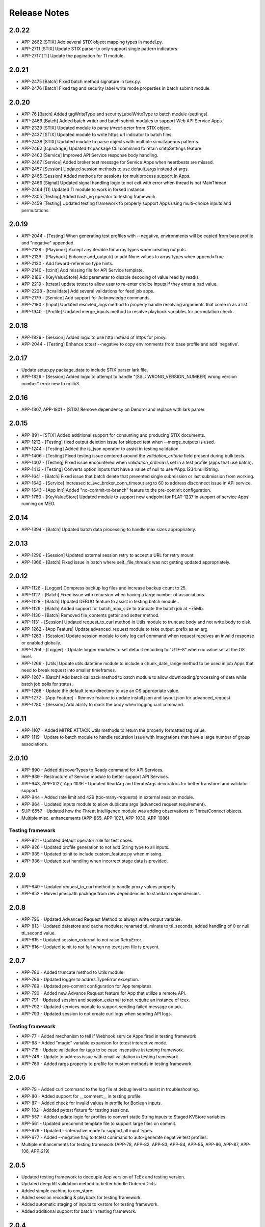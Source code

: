 .. _release_notes:

Release Notes
#############

2.0.22
======
+ APP-2662 [STIX] Add several STIX object mapping types in model.py.
+ APP-2711 [STIX] Update STIX parser to only support single pattern indicators.
+ APP-2717 [TI] Update the pagination for TI module.

2.0.21
======
+ APP-2475 [Batch] Fixed batch method signature in tcex.py.
+ APP-2476 [Batch] Fixed tag and security label write mode properties in batch submit module.

2.0.20
======
+ APP-76 [Batch] Added tagWriteType and securityLabelWriteType to batch module (settings).
+ APP-2469 [Batch] Added batch writer and batch submit modules to support Web API Service Apps.
+ APP-2329 [STIX] Updated module to parse `threat-actor` from STIX object.
+ APP-2437 [STIX] Updated module to write https url indicator to batch files.
+ APP-2438 [STIX] Updated module to parse objects with multiple simultaneous patterns.
+ APP-2462 [tcpackage] Updated ``tcpackage`` CLI command to retain smtpSettings feature.
+ APP-2463 [Service] Improved API Service response body handling.
+ APP-2467 [Service] Added broker test message for Service Apps when heartbeats are missed.
+ APP-2457 [Session] Updated session methods to use default_args instead of args.
+ APP-2465 [Session] Added methods for sessions for multiprocess support in Apps.
+ APP-2466 [Signal] Updated signal handling logic to not exit with error when thread is not MainThread.
+ APP-2464 [TI] Updated TI module to work in forked instance.
+ APP-2305 [Testing] Added hash_eq operator to testing framework.
+ APP-2459 [Testing] Updated testing framework to properly support Apps using multi-choice inputs and permutations.

2.0.19
======
+ APP-2044 - [Testing] When generating test profiles with --negative, environments will be copied from base profile and "negative" appended.
+ APP-2128 - [Playbook] Accept any iterable for array types when creating outputs.
+ APP-2129 - [Playbook] Enhance add_output() to add None values to array types when append=True.
+ APP-2130 - Add foward-reference type hints.
+ APP-2140 - [tcinit] Add missing file for API Service template.
+ APP-2186 - [KeyValueStore] Add parameter to disable decoding of value read by read().
+ APP-2219 - [tctest] update tctest to allow user to re-enter choice inputs if they enter a bad value.
+ APP-2228 - [tcvalidate] Add several validations for feed job apps.
+ APP-2179 - [Service] Add support for Acknowledge commands.
+ APP-2180 - [Input] Updated resovled_args method to properly handle resolving arguments that come in as a list.
+ APP-1940 - [Profile] Updated merge_inputs method to resolve playbook variables for permutation check.

2.0.18
======
+ APP-1829 - [Session] Added logic to use http instead of https for proxy.
+ APP-2044 - [Testing] Enhance tctest --negative to copy environments from base profile and add 'negative'.

2.0.17
======
+ Update setup.py package_data to include STIX parser lark file.
+ APP-1829 - [Session] Added logic to attempt to handle "[SSL: WRONG_VERSION_NUMBER] wrong version number" error new to urllib3.

2.0.16
======
+ APP-1807, APP-1801  - [STIX] Remove dependency on Dendrol and replace with lark parser.

2.0.15
======
+ APP-891  - [STIX] Added additional support for consuming and producing STIX documents.
+ APP-1212 - [Testing] fixed output deletion issue for skipped test when --merge_outputs is used.
+ APP-1244 - [Testing] Added the is_json operator to assist in testing validation.
+ APP-1406 - [Testing] Fixed testing issue centered around the `validation_criteria` field present during bulk tests.
+ APP-1407 - [Testing] Fixed issue encountered when `validation_criteria` is set in a test profile (apps that use batch).
+ APP-1413 - [Testing] Converts option inputs that have a value of null to use #App:1234:null!String.
+ APP-1641 - [Batch] Fixed issue that batch delete that prevented single submission or last submission from working.
+ APP-1642 - [Service] Increased tc_svc_broker_conn_timeout arg to 60 to address disconnect issue in API service.
+ APP-1643 - [App Init] Added "no-commit-to-branch" feature to the pre-commit configuration.
+ APP-1760 - [KeyValueStore] Updated module to support new endpoint for PLAT-1237 in support of service Apps running on MEO.

2.0.14
======
+ APP-1394 - [Batch] Updated batch data processing to handle max sizes appropriately.

2.0.13
======
+ APP-1296 - [Session] Updated external session retry to accept a URL for retry mount.
+ APP-1366 - [Batch] Fixed issue in batch where self._file_threads was not getting updated appropriately.

2.0.12
======
+ APP-1126 - [Logger] Compress backup log files and increase backup count to 25.
+ APP-1127 - [Batch] Fixed issue with recursion when having a large number of associations.
+ APP-1128 - [Batch] Updated DEBUG feature to assist in testing batch module..
+ APP-1129 - [Batch] Added support for batch_max_size to truncate the batch job at ~75Mb.
+ APP-1130 - [Batch] Removed file_contents getter and setter method.
+ APP-1131 - [Session] Updated request_to_curl method in Utils module to truncate body and not write body to disk.
+ APP-1262 - [App Feature] Update advanced_request module to take output_prefix as an arg.
+ APP-1263 - [Session] Update session module to only log curl command when request receives an invalid response or enabled globally.
+ APP-1264 - [Logger] - Update logger modules to set default encoding to "UTF-8" when no value set at the OS level.
+ APP-1266 - [Utils] Update utils datetime module to include a chunk_date_range method to be used in job Apps that need to break request into smaller timeframes.
+ APP-1267 - [Batch] Add batch callback method to batch module to allow downloading/processing of data while batch job polls for status.
+ APP-1268 - Update the default temp directory to use an OS appropriate value.
+ APP-1272 - [App Feature] - Remove feature to update install.json and layout.json for advanced_request.
+ APP-1280 - [Session] Add ability to mask the body when logging curl command.

2.0.11
======
+ APP-1107 - Added MITRE ATTACK Utils methods to return the properly formatted tag value.
+ APP-1119 - Update to batch module to handle recursion issue with integrations that have a large number of group associations.

2.0.10
======
+ APP-890 - Added discoverTypes to Ready command for API Services.
+ APP-939 - Restructure of Service module to better support API Services.
+ APP-943, APP-1027, App-1036 - Updated ReadArg and IterateArgs decorators for better transform and validator support.
+ APP-944 - Added rate limit and 429 (too-many-requests) in external session module.
+ APP-964 - Updated inputs module to allow duplicate args (advanced request requirement).
+ SUP-8557 - Updated how the Threat Intelligence module was adding observations to ThreatConnect objects.
+ Multiple misc. enhancements (APP-865, APP-1021, APP-1030, APP-1086)

Testing framework
-----------------
+ APP-921 - Updated default operator rule for test cases.
+ APP-926 - Updated profile generation to not add String type to all inputs.
+ APP-935 - Updated tcinit to include custom_feature.py when missing.
+ APP-936 - Updated test handling when incorrect stage data is provided.

2.0.9
=====
+ APP-849 - Updated request_to_curl method to handle proxy values properly.
+ APP-852 - Moved jmespath package from dev dependencies to standard dependencies.

2.0.8
=====
+ APP-796 - Updated Advanced Request Method to always write output variable.
+ APP-813 - Updated datastore and cache modules; renamed ttl_minute to ttl_seconds, added handling of 0 or null ttl_second value.
+ APP-815 - Updated session_external to not raise RetryError.
+ APP-816 - Updated tcinit to not fail when no tcex.json file is present.

2.0.7
=====
+ APP-780 - Added truncate method to Utils module.
+ APP-786 - Updated logger to addres TypeError exception.
+ APP-789 - Updated pre-commit configuration for App templates.
+ APP-790 - Added new Advance Request feature for App that utilize a remote API.
+ APP-791 - Updated session and session_external to not require an instance of tcex.
+ APP-792 - Updated services module to support sending failed message on ack.
+ APP-793 - Updated session to not create curl logs when sending API logs.

Testing framework
-----------------

+ APP-77 - Added mechanism to tell if Webhook service Apps fired in testing framework.
+ APP-88 - Added "magic" variable expansion for tctest interactive mode.
+ APP-715 - Update validation for tags to be case insensitive in testing framework.
+ APP-746 - Update to address issue with email validation in testing framework.
+ APP-769 - Added rargs property to profile for custom methods in testing framework.

2.0.6
=====
+ APP-79 - Added curl command to the log file at debug level to assist in troubleshooting.
+ APP-80 - Added support for __comment__ in testing profile.
+ APP-87 - Added check for invalid values in profile for Boolean inputs.
+ APP-102	- Addded pytest fixture for testing sessions.
+ APP-557	- Added update logic for profiles to convert static String inputs to Staged KVStore variables.
+ APP-561 - Updated precommit template file to support large files on commit.
+ APP-676 - Updated --interactive mode to support all input types.
+ APP-677 - Added --negative flag to tctest command to auto-generate negative test profiles.
+ Multiple enhancements for testing framework (APP-78, APP-82, APP-83, APP-84, APP-85, APP-86, APP-87, APP-106, APP-219)

2.0.5
=====
+ Updated testing framework to decouple App version of TcEx and testing version.
+ Updated deepdiff validation method to better handle OrderedDicts.
+ Added simple caching to env_store.
+ Added session recording & playback for testing framework.
+ Added automatic staging of inputs to kvstore for testing framework.
+ Added additional support for batch in testing framework.

2.0.4
=====
+ Updated decorator method logging.
+ Updated testing framework validation template to support dynamic output variable.
+ Updated testing framework validation template to validate output variable consistency.
+ Updated profile module to support variable from env store server.
+ Updated OnException decorator to log traceback.
+ Multiple enhancement and fixes to testing framework.

2.0.3
=====
+ Added ``is_variable()`` method to Playbook module.
+ Updated ReadArgs decorator to return None when arg doesn't exist.
+ Updated ReadArgs to not log input value.
+ Added new Permutations class to app_config_object module.
+ Added new Profile and ProfileInteractive Classes to app_config_object module.
+ Added new TcexJson Class to app_config_object module.
+ Moved all testing template generation/download logic to consolidated templates.py file.
+ Added schema management to InstallJson class.
+ Added schema management to LayoutJson class.
+ Multiple updates for App testing framework.
  + Updated testing framework to support permutations for Service Apps
  + Added **--replace_exit_message** CLI flag for pytest to replace outputs for test cases
  + Added **--replace_outputs** CLI flag for pytest to replace outputs for test cases
  + Added **--merge_outputs** CLI flag for pytest to merge new outputs with existing outputs for test cases
  + Profile schema is now managed and old profiles will be automatically updated
  + Changed default run method for Serice Apps to be subprocess instead of thread.
+ Updated **tcinit** CLI command.
  + Removed **--action** CLI arg
  + Added **--update** CLI arg to enable updates of non-customized template files
  + Added **--migrate** CLI arg to enable migration of non-compliant PB Apps
  + Added **--layouts** CLI arg to allow for dynamic creation of example layout.json based on install.json
  * The **tcinit** command now store the template in the tcex.json file to allow easier updates
+ Updated **tcpackage** CLI command.
  * Moved logic that updates the install.json to the InstallJson class
  * Updated to use InstallJson and LayoutJson objects
+ Updated **tctest** CLI command.
  + Added **--interactive** flag to allow for dynamic creation of testing profile.
  + Updated to use new Profile Class and Template Classes
+ Updated **tcvalidate** CLI command.
  * Updated to use InstallJson and LayoutJson objects
  * Updated validation logic for layout.json
+ Multiple updates to App templates to remove subprocess.
  + Added ``run()`` method to run.py template for job and playbook Apps
  + Added app_lib.py dependencies for all App types
  + Updated __main__.py to call run method of run.py
+ Added logging of TcEx path.
+ Updated Utils Class to no longer require tcex instance.

2.0.2
=====
+ Updated requirement for stdlib-list to >= 0.6.0 to support Python 3.8.
+ Updated test cases to call setup/teardown instead of start/done.
+ Added pydocstyle as a development dependency.
+ Removed isort from App template pre-commit file.
+ Multiple updates for templates and testing logic for Service Apps.
+ Issue-103 - added support for ThreatConnect ThreatIntelligence File Actions.
+ Issue-107 - added check for missing config file for external Apps.
+ Issue-110 - added example for associations using Threat Intelligence Module.
+ Issue-111 - updated trace logger method for Python 3.8.x changes.

2.0.1
=====
+ Updated bin module to delete reference to removed profile and run files.
+ Updated setup.py for long_description.
+ Updated README.md to include all dependencies.

2.0.0
=====
+ Added support for ThreatConnect Case Management.
+ Added support for ThreatConnect Service Apps.
+ Updated templates to support changes in tcex 2.0.
+ Updated code to support Python 3.6+, removing support for all older versions of Python.
+ Removed old tcrun and tcprofile commands.
+ Breaking Change: Multiple updates to ``playbook`` module logic.
+ Breaking Change: Moved datetime methods in tcex.utils.xxx to tcex.utils.datetime.xxx.
+ Breaking Change: Reworked App decorators to improve usability.
+ Breaking Change: Renamed ``start()`` and ``done()`` methods in templates to ``setup()`` and ``teardown()``.
+ Breaking Change: Removed ``tcex.s()`` method.
+ Breaking Change: Removed ``tcex.data_filter`` property and module.
+ Breaking Change: Removed ``tcex.request`` property and module.
+ Breaking Change: Removed ``tcex.resources`` property and module.
+ Breaking Change: Removed ``tcex.safetag()`` method.
+ Breaking Change: Removed ``tcex.safeurl()`` method.
+ Breaking Change: Updated ``tcex.safe_indicator()`` method input params.
+ Breaking Change: Updated ``tcex.safe_url()`` method input params.
+ Breaking Change: Updated ``tcex.safe_tag()`` method input params.

1.1.x
=====

1.1.8
-----
+ Improved support for TI module to support creating files given a unique_id.
+ Updates to playbook modules to remove logging affecting environment servers.

1.1.7
-----
+ Updates to testing framework for custom validation.
+ Updates to the docs for multiple modules.
+ Multiple updates to testing framework.

1.1.6
-----
+ Updated deleted() method of TI module to yield results instead of returning raw response.
+ Updates to testing framework for custom methods when testing profiles.
+ Updated inputs to ensure args provided via sys.argv take precedent over all other args.
+ Added new service_id arg for service Apps.
+ Added POC of session_external. Python requests session with auto-proxy configuration.
+ Updated excludes for tcpackage command for pytest report folders.

1.1.5
-----
+ Updated validation module to handle local imports and shared modules.

1.1.4
-----
+ Added additional support for v2 API endpoints.
+ Added support for new appId field in the install.json.
+ Updated validation command to better handle packages with nested modules.
+ Updated PB module to handle execution with no requested output variables.
+ Updated PB module to handle null values in BinaryArray.
+ Updated TI modules to better handle conversion to and from TCEntity.
+ Updated external App template to allow passing configuration in on TcEx() initialization.
+ Multiple updates for testing framework.

1.1.3
-----
+ Added cache handler to logging module.
+ Updated args module to use dict input over sys.argv when possible.
+ Updated args module replaced required args with a default value when possible.
+ Updated testing module for args changes and more.
+ Updated logging add handler calls in multiple modules.
+ Renamed args module to inputs.
+ Removed reference to args in logging module.

1.1.2
-----
+ Updates to token and args modules to better support testing framework and external Apps.
+ Added kwargs on tcex init for external Apps.
+ Updates to testing templates.

1.1.1
-----
+ Moved registration of default token to default_args method to address issue with secure params.
+ Updated template files.
+ Updated build process for wheel files.
+ Updated permutations generation to include hidden inputs.

1.1.0
-----
+ Restructured tcex modules into individual directories.
+ Added services module for service Apps.
+ Added token module to manage tokens for all types of Apps.
+ Moved token renewal from session to new token module.
+ Updated multiple module to simplify testing.

1.0.x
=====

1.0.7
-----
+ Updated logging formatter for issue in py2.
+ Updated test_case to automatically create profile output.

1.0.6
-----
+ Reworked logging for the TcEx framework to provide better flexibility.
+ Updated logging of batch sizes to not log when there is not content.
+ Moved the logging of App info to the args call.
+ Added trace logging level (unsupported in platform currently).
+ Added new testing module using pytest.

1.0.5
-----
+ Updated arg parsing to better handle delimited input strings for secureParams/AOT input.
+ Updated TI module to better handle filters and retrieving generic indicator/group types.
+ Updated logging initialization to ensure user provided log path is available before adding file handler.

1.0.4
-----
+ Updated datastore module to prevent creating of empty record on index creation.
+ Updated batch module to support additional debugging features.

1.0.3
-----
+ Updated playbook read for ``\s`` replacement issue in Python 3.7.
+ Updated utils ``unix_time_to_datetime()`` method to handle unix timestamps with milliseconds that are not floats.
+ Updated TI module with changes for indicators data.
+ Updated tcinit for temporary proxy fields names.

1.0.2
-----
+ Updated **read_embedded** to escape newline characters in embedded string values

1.0.1
-----
+ Updated **install.json** schema validation to ensure that **displayName** contains a minimum of three characters
+ Updated **read_embedded** to cast data value to a string
+ Made minor updates to the TI module

1.0.0
-----
+ Added new Threat Intel (TI) module to interact with ThreatConnect REST API
+ Added support of "\s" characters to be replaced automatically with a space (" ") character on user string input in Playbook Apps
+ Added templates for external Apps
+ Updated **read_embedded method** to deserialize nested variables before replacement
+ Updated Utils module to better handle datetime timezone conversions

0.9.x
=====

0.9.13
------
+ Updated **ReadArg** decorator to support ``fail_on`` parameter
+ Updated **IterateOnArg** decorator to support ``fail_on`` parameter and removed ``fail_on_empty``
+ Updated ``Datastore`` module to support no ID for POST and GET methods

0.9.12
------
+ Added new **FailOnInput** decorator
+ Changed **FailOn** decorator to **FailOnError** with arg input changes to enable
+ Added additional logging to **IterateOnArg** decorator

0.9.11
------
+ Reverted change to Playbook module ``read()`` method for null value returned when Array is True

0.9.10
------
+ Updated App templates to call ``parse_args()`` from **init** method
+ Updated ``IterateOnArg`` decorator to take an addition default value
+ Updated ``IterateOnArg`` to exit or log when no data is retrieved from Redis
+ Updated ``TcExRun`` module to detect v3 profile args section by either optional or required field
+ Updated ``TcExProfile`` module to use new **layout.json** output logic and always display output variables unless display value exists and return negative validation

0.9.9
-----
+ Added new ``Cache`` module
+ Added new ``DataStore`` module
+ Updated App templates to ignore or exclude definitions
+ Updated ``tcprofile`` **permutation_id** to handle 0 index
+ Updated ``tcpackage`` command to not add **commitHash** if value is None
+ Updated ``tcvalidate`` command to handle permission errors when using **pkg_resources**
+ Updated **install.json** schema to include **commitHash**

0.9.8
-----
+ Fixed issue with ``sqlite`` being imported while not required for Apps
+ Updated ``tcprofile`` to better support App bundle projects

0.9.7
-----
+ Updated :py:mod:`~tcex.tcex_args` module to parse injected params using a **=** separator instead of a space+ Updated ``tcprofile`` command to support permutations logic for Apps with **layout.json** conditional input parameters
+ Updated ``tcprofile`` command to update the profile schema to **v3**. Note that **app.arg** is now **app.arg.optional** and **app.arg.required**.
+ Updated ``tcrun`` arg parsing logic to use a **=** separator instead of a space
+ Updated Batch module to support new 5.8+ merge of file hash feature

0.9.6
-----
+ Added a fix for ``tcvalidate`` output display statement validation
+ Updated **install.json** schema file
+ Updated ``tclib`` to error when environment variables are not available
+ Updated Batch module to handle **xid** as **str** for **py2** Apps

0.9.5
-----
+ Enabled **package_data** in **setup.py** for JSON schema files

0.9.4
-----
+ Switched from **setup.py package_data** to **MANIFEST.in** for JSON schema files

0.9.3
-----
+ Added new ``tcvalidate`` command for App Builder
+ Added validation of **layout.json** schema, inputs, and outputs
+ Migrated JSON validation files from App to TcEx

0.9.2
-----
+ Added new ``FailOn`` App decorator
+ Updated **run.py** in Playbook templates to handle **TypeError** on incorrect action
+ Updated ``tcpackage`` command to suggest proper fix for missing modules
+ Updated ``tcrun`` to handle null value in args

0.9.1
-----
+ Fixed issue in ``tcpackage`` with handling errors
+ Updated ``tcpackage`` command to validate import module for **.py** file in project-root directory
+ Updated ``tcpackage`` moving **install.json** validation to top level
+ Updated ``tcpackage`` to support ``--ignore_validation`` arg. Using this flag will cause the command to not exit on validation errors.
+ Updated **install.json** schema file to support new ``feedDeployer`` Boolean field
+ Updated ``run.py`` template file to ensure proper paths are set for an App

0.9.0
-----
+ Updated all optional args in Batch module for Group/Indicator objects to kwargs. This will allow easier updates for new values in the future.
+ Updated the decode arg on the read Binary/BinaryArray methods to be False by default. When set to True, the ``read()`` method cannot be used in some use cases.
+ Updated the Group and Indicator object in the Batch module to only produce random and unique xids when an xid is not provided.  These objects will no longer produce a unique and reproducible xid.
+ Added new App templates and updated templates with new files and content
+ Added :py:mod:`~tcex.tcex_args` module to include all args related methods from the :py:mod:`~tcex.tcex` module
+ Updated :py:meth:`~tcex.tcex.TcEx.request` method to include proxy settings
+ Updated ``tcprofile`` to include an epilog with command instructions on environment setup **(> tcprofile -h)**
+ Updated ``tcprofile`` to split the args section to support "default" args and "app" args
+ Updated ``tcinit`` to support templates instead of types
+ Updated ``tcinit`` to include an epilog with template definitions **(> tcinit -h)**
+ Updated ``tcinit`` to download additional files required for building Apps
+ Updated ``tcrun`` to support update args schema in profiles
+ Removed ``tcex.jobs()`` module
+ Removed ``tcex.request_external()`` method
+ Removed ``tcex.authorization()`` method
+ Removed ``tcex.authorization_hmac()`` method
+ Removed ``tcex._authorization_token_renew()`` method
+ Updated **all** code to standard formatting and structure
+ Updated and restructured Documents

0.8.x
=====

0.8.27
------
+ Added decorator to provide common methods for Playbook Apps.
+ Added logic to ``tcpackage`` to do basic syntax validation of ``.py`` and ``.json`` files
+ Added :py:meth:`~tcex.tcex_playbook.TcExPlaybook.add_output` and :py:meth:`~tcex.tcex_playbook.TcExPlaybook.write_output` methods to provide an alternative way to write Playbook output data
+ Added access to resolved args
+ Updated ``tclib`` logic for **lib_latest** symbolic link

0.8.26
------
+ Updated ``tcinit`` to include **migration** as an action to help convert non-App Builder compliant Apps
+ Updated Utils module for additional method to determine local timezone
+ Updated Utils module to output correct **total_weeks** value

0.8.25
------
+ Updated ``tcinit`` command CLI option ``--upgrade`` to download additional files
+ Updated ``tcrun`` command to use **dockerImage** parameter from **install.json** or profile
+ Updated ``tcrun`` command to support new **autoclear** value in profile
+ Updated ``tclib`` to create a symbolic link to the latest Python lib directory
+ Updated ``tcpackage`` command to add **commitHash** value to **install.json**
+ Updated :py:mod:`~tcex.tcex` module to log **commitHash** value
+ Updated the ``.gitignore`` file for App templates

0.8.24
------
+ Fixed GH issue #(60)
+ Updated App templates.  Added **tc_action** logic to handle launching **action** methods in the App class
+ Added ``--docker`` flag to ``tcrun`` command to launch App in docker container

0.8.23
------
+ Updated Batch module to handle Attribute values of False
+ Added ``read_array`` method to Playbook module
+ Updated App templates to include **start** and **done** methods
+ Update **tcprofile** to create the **tcex.d** directory automatically

0.8.22
------
+ Removed ``__slots__`` on Batch module due to issues with Python 2
+ Updated **tcinit** and corresponding App templates

0.8.21
------
+ Added PDF method to Resource module for supported Group types
+ Added **task_id** method for Task class
+ Added **date_added** property to Indicator and Groups objects
+ Added **last_modified** property to Indicator objects
+ Updated **tcrun** for handling Binary/BinaryArray validation

0.8.20
------
+ Fixed deletion in Batch module for TC instances < 5.7

0.8.19
------
+ Removed **app.lock** logic
+ Updated **file_content** logic for Documents and Reports
+ Added ``add_file()`` method for batch Group objects
+ Added **playbook_triggers_enabled** parameter to Batch module (requires ThreatConnect 5.7)

0.8.18
------
+ Made minor change to batch poll
+ Updated Batch module ``close()`` method to check for xids-saved file existence before deletion

0.8.17
------
+ Added **app.lock** file to temp directory to ensure single execution

0.8.16
------
+ Removed debugging flag from Batch module and replaced with logic to control debug externally
+ Updated batch-poll method logic to poll more frequently
+ Update Resource module to allow the addition of a body when reading from the datastore

0.8.15
------
+ Added signal handler to tcex to gracefully handle interrupts
+ Added new ``tcinit`` command to download files required for a new App or update files in an existing App
+ Updated batch-poll method to automatically calculate poll interval. **REMOVED** interval-method parameter
+ Updated Batch module to raise error on batch-status poll timeout
+ Updated **__main__.py** to version 1.0.2
+ Moved and added supporting file to **app_init** directory

0.8.14
------
+ Added :py:meth:`~tcex.tcex_batch_v2.TcExBatch.close` method to allow cleanup of temp files when batch job is done
+ Added global overrides for **halt_on_error** in Batch module
+ Fixed issue with token renewal not failing properly on error
+ Updated logging method to ensure all messages are logged to file
+ Updated logging method to skip API logging during token renewal
+ Changed tcrun to not use shell on Windows systems

0.8.13
------
+ Updated Batch module to use Submit Job/Submit Data for deletes
+ Replaced **tcex_develop** arg with branch arg for tclib command
+ Added :py:meth:`~tcex.tcex_batch_v2.TcExBatch.generate_xid` method to help generate a unique and/or reproducible xid
+ Added default value for Email score in Batch module

0.8.12
------
+ Added active property to Indicator type objects
+ Updated :py:meth:`~tcex.tcex_batch_v2.TcExBatch.save` method be best effort
+ Updated :py:meth:`~tcex.tcex_batch_v2.TcExBatch.submit_file` to handle None value being returned
+ Updated ``attribute()`` methods to handle unique values when using a formatter
+ Fixed issue with **--unmask** arg not working on tcrun command

0.8.11
------
+ Merged AOT feature in prep for 5.7
+ Added :py:meth:`~tcex.tcex.TcEx.install_json` method to load **install.json**, which is used in the injection method to determine the structure on the param values
+ Added :py:meth:`~tcex.tcex_batch_v2.TcExBatch.save` method to save batch data to disk to reduce memory usage of the App
+ Updated the logic in :py:meth:`~tcex.tcex.TcEx.default_args` method to handle both injecting secureParams and AOT params depending, on selected feature.
+ Updated :py:meth:`~tcex.tcex.TcEx.inject_params` method to be public and generic and to allow params to be injected manually
+ Updated :py:mod:`~tcex.tcex_redis` module to support additional Redis methods required for AOT
+ Updated :py:meth:`~tcex.tcex_playbook.TcExPlaybook.read_binary` and :py:meth:`~tcex.tcex_playbook.TcExPlaybook.read_binary_array` methods to support b64decode and decode params
+ Updated :py:meth:`~tcex.tcex_batch_v2.Report` module to make the Report file name optional for updates in 5.7
+ Updated examples in Documents
+ Fixed validation issues in tcrun

0.8.10
------
+ Updated **submit_create_and_upload** method to clear raw list after submission
+ Rewrote **results_tc** method to handle updates to key/value pairs
+ Updated tcrun to automatically create required directories
+ Updated tclib to support building tcex develop version with **--tcex_develop** CLI flag

0.8.9
------
+ Rewrote tcrun and tcprofile commands
+ Removed tcdata commands
+ Changed logging of unsupported args to only show when App retrieves args
+ Changed **read_binary_array** method to decode Redis data automatically

0.8.8
------
+ Updated :py:meth:`~tcex.tcex.TcEx.exit` methods to treat exit code of 3 as non-failure
+ Updated v2 Batch createAndUpload

0.8.7
------
+ Updated secure params injection to handle pipe-delimited multiple-choice values

0.8.6
------
+ Fixed issue with API logging not working when secure params are enabled
+ Fixed issue with API logging timestamp precision

0.8.5
------
+ Updated tcdata for Playbook variable creation during staging testing data
+ Updated tcex logging for level and removal of stream logger once API logger is initialized

0.8.4
------
+ Updated tcdata to handle binary array
+ Updated tclib command to support environment variables in **tcex.json** file
+ Added initial functionality for v2 Batch **create and upload**

0.8.3
------
+ Updated regex for Playbook variables

0.8.2
------
+ Updated Tcdata module for local testing
+ Updated Batch v2 API

0.8.1
------
+ Updated secureParams loading order
+ Updated :py:mod:`~tcex.tcex_logger` module
+ Updated :py:mod:`~tcex.tcex` module to only import modules when required
+ Moved :py:meth:`~tcex.tcex_utils.TcExUtils.inflect` to the Utils module
+ Updated documents for Metrics, Notifications, and Batch

0.8.0
------
+ Added **tcex.session** to provide access to the ThreatConnect API using Requests' native interface
+ Added :py:mod:`~tcex.tcex_batch_v2` module to replace the Jobs module starting in ThreatConnect 5.6
+ Added msg to :py:meth:`~tcex.tcex.TcEx.exit` methods
+ Changed :py:meth:`~tcex.tcex.TcEx.exit_code` method to a property with a setter
+ Changed :py:meth:`~tcex.tcex.TcEx.request` property to a method
+ Updated multiple methods to use :py:mod:`~tcex.tcex_session` instead of :py:mod:`~tcex.tcex_request`
+ Renamed Logger module to be consistent with other modules
+ Removed second arg from :py:meth:`~tcex.tcex.TcEx.expand_indicators` method
+ Removed owner parameter from :py:mod:`~tcex.tcex_resources.Datastore` module
+ Added deprecation warning for the following methods: :py:meth:`~tcex.tcex.TcEx.bulk_enabled`, :py:meth:`~tcex.tcex.TcEx.job`, :py:meth:`~tcex.tcex.TcEx.request_tc`, :py:meth:`~tcex.tcex.TcEx.epoch_seconds`, and :py:meth:`~tcex.tcex.TcEx.to_string`.  These methods will be removed in version 0.9.0.
+ Cleaned up code, comments, and documentation
+ Added error code/message for all RuntimeError exceptions

0.7.x
=====

0.7.21
------
+ Fixed issue with newstr when using quote() method in :py:meth:`~tcex.tcex.TcEx.safe_indicator`

0.7.20
------
+ Updated logging to log App name and other data
+ Added Notifications module for ThreatConnect 5.6+

0.7.19
------
+ Updated secure params injection to treat string value of True as Boolean/flag
+ Updated secure params to handle unicode values in py2
+ Updated Jobs module to use batch settings from args on init and to allow programmatic override of batch settings
+ Updated token renewal to handle issue with newstr

0.7.18
------
+ Updated Jobs module to not call safetag method when using Resource module
+ Updated Intrusion Set class in Resource module
+ Updated Group list to include new Group types
+ Added ``upload()`` and ``download()`` methods to Report class in resource module.
+ Added Task as a group type.
+ Added new secure params feature

0.7.17
------
+ Updated Utils module for handling naive datetime in py2
+ Added **to_bool()** method back to Utils module

0.7.16
------
+ Updated utils datetime methods to not require a timezone
+ Updated Tag class to urlencode tag value so slashes are supported
+ Updated safetag method to strip **^** from tag values
+ Changed modules dependency to use latest version instead of restricting to current version
+ Added Event, Intrusion Set, and Report Group types in preparation for TC > 5.6.0
+ Added metrics module to create and add metrics to ThreatConnect.
+ Added **deleted** endpoint for Indicators.

0.7.15
------
+ Updated Jobs module to delete by name when using replace for Groups
+ Updated token renewal to log more information on failure
+ Updated Playbooks read-binary array to better handle null values

0.7.14
------
+ Updated file Indicator class for proper handling of Attributes, Tags, and Labels
+ Updated :py:meth:`~tcex.tcex.TcEx.expand_indicators` method to use a new regex to handle more formats for file hashes and custom Indicators

0.7.13
------
+ Fixed issue with embedded variable matching during exact variable check

0.7.12
------
+ Updated :py:mod:`~tcex.tcex_resources.Resource` for py2 unicode issue in ipAddress module

0.7.11
------
+ Updated :py:mod:`~tcex.tcex_resources.Resource` module to automatically handle files hashes in format "md5 : sha1 : sha256"
+ Updated :py:mod:`~tcex.tcex_resources.Resource` module to reformat ipv6 addresses to same format as TC


0.7.10
------
+ Updated **__main__.py** template with better logic to detect Python lib directory version
+ Updated regex patterns for variable matching in Playbook module
+ Updated Playbook module function in handling variables

0.7.9
-----
+ Updated :py:meth:`~tcex.tcex_playbook.TcExPlaybook.read_embedded` method to better support embedded variables
+ Added **--report** arg to ``tcrun`` to output a JSON Report of profiles and run data
+ Added new JSON string comparison operator (jc/json compare) to ``tcdata`` to compare two JSON strings (requires DeepDiff to be installed locally)

0.7.8
-----
+ Added **KeyValueArray** operator to ``tcdata``, which allows searching for a single key/value entry in array
+ Updated functionality to replace non-quoted embedded variable to handle duplicate variables in **KeyValueArray**

0.7.7
-----
+ Added new string comparison operator (sc) to ``tcdata`` that strips all white space before eq comparison
+ Added new functionality to :py:mod:`~tcex.tcex_playbook.TcExPlaybook` to replace non-quoted embedded variables in **Read KeyValueArrays**
+ Updated **Create KeyValue/KeyValueArray** methods to not JSON load when passed a string
+ Added :py:meth:`~tcex.tcex_utils.TcExUtils.any_to_datetime` method to return **datetime.datetime** object
+ Added :py:meth:`~tcex.tcex_utils.TcExUtils.timedelta` method to return delta object from two provided datetime expressions

0.7.6
-----
+ Fixed issue with _newstr_ and dynamic-class generation

0.7.5
-----
+ Updated all TcEx framework command-line interface (CLI) commands to use utf-8 encoding by default
+ Replaced usage of unicode with built-in str (Python 2/3 compatible
+ Replaced usage of long with built-in int (Python 2/3 compatible)
+ Update usage of **urllib.quote** to be Python 2/3 compatible

0.7.4
-----
+ Updated :py:meth:`~tcex.tcex_resources.Resource.association_custom` to handle boolean values that are passed as strings
+ Updated :py:meth:`~tcex.tcex.TcEx._resource` method to handle boolean returned as strings from the API
+ Updated ``tcdata`` to properly delete Indicators when using ``--clear`` arg
+ Update the Log module to use **tcex** instead of **tcapp**

0.7.3
-----
+ Added :py:mod:`~tcex.tcex_utils.TcExUtils` module with date functions to handle common date-use cases
+ Added DeepDiff functionality to ``tcdata`` for validating unsorted dictionaries and list
+ Updated ``tcdata`` to pull item from lists by index for easier comparison
+ Updated :py:meth:`~tcex.tcex_playbook.TcExPlaybook.read` method to allow disabling of automatically resolving embedded variables
+ Updated :py:meth:`~tcex.tcex_resources.Resource.association_custom` method to support file actions
+ Updated :py:meth:`~tcex.tcex_resources.File.file_action` method as alias to :py:meth:`~tcex.tcex_resources.Resource.association_custom`

0.7.2
-----
+ Updated ``tcdata`` command for issue on sorting list in Python 3
+ Added update for **tcex.json** file to allow the App version to be specified instead of using **programVersion** from **install.json**

0.7.1
-----
+ Added stub support for **associatedGroup** in Batch Indicator JSON
+ Updated the TcEx Job module to better handle Document uploads in Python 3
+ Updated TcEx Resource module to support query parameter list in the **add_payload()** method
+ Updated TcEx Request module to support query parameter list in the **add_payload()** method
+ Updated ``tclib`` to remove the old lib directory before creating the lib directory

0.7.0
-----
+ Updated the TcEx framework to only build custom Indicator classes when working with custom Indicators
+ Updated TcEx Jobs module Group add logic to fix issue with skipping existing Groups
+ Updated TcEx Jobs module to handle **associatedGroup** passed as string or int when using **/v2**

.. Important:: Breaking change to any App that uses the Direct Access method with a Custom Indicator type.

0.6.x
=====

0.6.3
-----
+ Fixed issue in ``tcdata`` when validating that data is not string type
+ Updated ``tcprofile`` to set type check to binary on binary data

0.6.2
-----
+ Updated Playbook **create_binary** and **create_binary** array for to better support py3.
+ Updated ``tcdata`` to support Security Labels in staged data
+ Updated ``tcdata`` to support adding associations
+ Updated ``tcdata`` to support variable reference **#App:4768:tc.address!TCEntity::value** during validation

0.6.1
-----
+ Updated ``tcdata`` to validate string as **string_types** for "is type" check using six modules
+ Added fix for code font not matching line numbers in the documents

0.6.0
-----
+ Added :py:mod:`~tcex.tcex_resources.CustomMetric` module to :py:mod:`~tcex.tcex_resources.Resource` module
+ Renamed ``_args`` variable in **tcex.py** to ``default_args``
+ Renamed ``_parser`` variable in **tcex.py** to ``parser``
+ Cleaned up code (removed any Python 2.5-specific code)

0.5.x
=====

0.5.23
------
+ Replaced use of ``str()`` in TcEx Playbook module
+ Updated ``tcrun`` to pass **data_owner** for each action on ``tcdata``
+ Updated ``tcdata`` to stage TC data via ``/v2`` instead of batch
+ Updated ``tcdata`` write entity out as variable

0.5.22
------
+ Updated ``tcprofile`` to support new parameters
+ Updated ``tcdata`` to properly handle older **tcex.json** files
+ Updated :py:meth:`~tcex.tcex_playbook.TcExPlaybook.read_embedded` method to handle unicode error
+ Added additional logging to TcEx Job for logging API response

0.5.21
------
+ Added :py:meth:`~tcex.tcex.TcEx.job` association feature to handle Group-> Indicator and Group-> Group associations
+ Added :py:meth:`~tcex.tcex.TcEx.safe_group_name` method to ensure Group meets the required length
+ Added ``tcdata`` initial feature to stage Groups and Indicators in ThreatConnect
+ Updated ``tcrun`` to use new parameter for logging
+ Updated :py:meth:`~tcex.tcex.TcEx.job` to support upload of file to Document Group

0.5.20
------
+ Updated token renewal URL
+ Updated ``tcprofile`` to include **api_default_org, tc_proxy_external, tc_proxy_host, tc_proxy_port, tcp_proxy_password, tc_proxy_tc, tc_proxy_username**
+ Updated ``tcprofile`` changing **tc_playbook_db_path** and **tc_playbook_db_port** parameters to environment variables by default
+ Updated ``tcprofile`` changing **logging** to **tc_log_level**
+ Updated ``tclib`` to check for **requirements.txt**

0.5.19
------
+ Updated **tcex.playbook**, tcrun, and tcdata to support deleting data from Redis from previous runs

0.5.18
------
+ Updated ``tcrun`` to handle issue where **install_json** is not defined in the **tcex.json** file so that script name was improperly being set

0.5.17
------
+ Updated **create_output()** method to fix issue when using output variables of the same name and different type

0.5.16
------
+ Updated ``tcrun`` to not check for the program main file for Java Apps

0.5.15
------
+ Updated ``tcrun`` to support running Java Apps
+ Added support for **install_json** profile parameter to **tcex.json**. This should be included in all **tcex.json** files going forward.
+ Added support for **java_path** config parameter to **tcex.json** for custom Java path.  Default behavior is to use the default version of Java from user path.
+ Added support for **class_path** profile parameter to **tcex.json** for custom Java paths.  By default, ``./target/`` will be used as the **class_pass** value.
+ Updated ``tcpackage`` to grab minor version from **programVersion** in **install.json**.  If no **programVersion** is found, the default version of an App is 1.0.0.
+ Cleaned up PEP8

0.5.14
------
+ Updated :py:meth:`~tcex.tcex_resources.Bulk.json` method to use proper entity value
+ Updated ``tcprofile`` to use default env values for API credentials
+ Added Groups parameter to **tcex.json** so that a profile can be part of multiple Groups

0.5.13
------
+ Added additional exclude values for IDE directories
+ Added **app_name** parameter to **tcex.json** for App built on system where App directory is not the App name
+ Updated ``tcpackage`` to use new **app_name**, if it exists, and to default back to App directory name
+ Updated ``tcprofile`` to only output Redis variable for Playbook Apps
+ Updated ``tclib`` to have default config value for instance where there is not **tcex.json** file

0.5.12
------
+ Update Building Apps section of the documentation
+ Updated required module versions (requests, python-dateutil, and Redis)
+ Fixed issue with sleep parameter being ignored in ``tcrun``.
+ Updated ``tclib`` to automatically read **tcex.json**
+ Updated ``tcpackage`` to output Apps zip files with **.tcx** extension

0.5.11
------
+ Added support for binary data type in ``tcdata`` for staging

0.5.10
------
+ Added platform for docker support

0.5.9
-----
+ Added platform check for subprocess calls
+ Added additional error logging for ``tcrun`` command

0.5.8
-----
+ Added better support for build and test commands on Windows platform

0.5.7
-----
+ Removed pip as a dependency

0.5.6
-----
+ Updated ``tcdata`` to support multiple operators for validation
+ Added ``tcprofile`` command to automatically build testing profiles from **install.json**
+ Updated ``tcrun`` to create log, out, and temp directories for testing output
+ Updated ``tcpackage`` to exclude **.pyc** files and **__pycache__** directory

0.5.5
-----
+ Updated ``tcpackage`` to append version number to zip file
+ Added a **bundle_name** parameter to **tcex.json** file for systems where the directory name does not represent the App name

0.5.4
-----
+ Updated tcdata for issue with bytes string in Python 3

0.5.3
-----
+ Added new tcdata, tclib, tcpackage, and tcrun commands for App testing and packaging (The app.py will be deprecated in the future.)
+ Updated ``__main__.py`` for new lib directory structure created with pip (replaced easy_install)
+ Changed method so that Apps are now built with ``requirements.txt`` instead of ``setup.py``

0.5.2
------
+ Updated :py:meth:`~tcex.tcex_resources.Resource.association_custom` method to support DELETE/POST methods
+ Added :py:meth:`~tcex.tcex.TcEx._association_types` method to load Custom Association types from API
+ Added ``indicator_types_data`` property with full Indicator Type data
+ Added ``indicator_associations_types_data`` property with full Indicator Association Type data

0.5.1
------
+ Update **playbookdb** variable name
+ Updated **__main__.py** template for proper exit code

0.5.0
------
+ Added support for output variable of the same name, but different types
+ Added support for new **TCKeyValueAPI** DB types in Playbook Apps.  This is a seamless change to the Apps.
+ Updated :py:meth:`~tcex.tcex.TcEx.authorization` method to return properly formatted header when no **token_expires** is provided
+ Added automatic authorization to :py:meth:`~tcex.tcex.TcEx.request_tc` method
+ Updated documentation for Request module

0.4.x
=====

0.4.11
------
+ Changed proxy variable to proxies in :py:meth:`~tcex.tcex.TcEx.request_external` method
+ Changed proxy variable to proxies in :py:meth:`~tcex.tcex.TcEx.request_tc` method
+ Added :py:meth:`~tcex.tcex_resources.Task.assignees` method for Tasks
+ Added :py:meth:`~tcex.tcex_resources.Task.escalatees` method for Tasks
+ Added 201 as valid status code for Task

0.4.10
------
+ Added :py:meth:`~tcex.tcex_resources.Resource.victims` method to :py:mod:`~tcex.tcex_resources.Resource` module
+ Added :py:meth:`~tcex.tcex_resources.Resource.victim_assets` method to :py:mod:`~tcex.tcex_resources.Resource` module
+ Added :py:meth:`~tcex.tcex_resources.Indicator.observations` methods to :py:mod:`~tcex.tcex_resources.Resource` module
+ Added :py:meth:`~tcex.tcex_resources.Indicator.observation_count` methods to :py:mod:`~tcex.tcex_resources.Resource` module
+ Added :py:meth:`~tcex.tcex_resources.Indicator.observed` methods to :py:mod:`~tcex.tcex_resources.Resource` module
+ Changed private ``_copy()`` method to public :py:meth:`~tcex.tcex_resources.Resource.copy` in the :py:mod:`~tcex.tcex_resources.Resource` module
+ Updated :py:meth:`~tcex.tcex_resources.File.occurrence` method Indicator parameter to be optional
+ Added :py:meth:`~tcex.tcex_resources.Host.resolution` methods to :py:mod:`~tcex.tcex_resources.Resource` module to retrieve DNS resolutions on Host Indicators

0.4.9
-----
+ Added :py:meth:`~tcex.tcex_resources.Signature.download` method to download Signature data
+ Added **urlencoding** to proxy user and password

0.4.7
-----
+ Added :py:meth:`~tcex.tcex.TcEx.job` method to allow multiple jobs to run in an App
+ Update :py:meth:`~tcex.tcex.TcEx.s` method to fix issues in Python 3

0.4.6
-----
+ Updated :py:meth:`~tcex.tcex_playbook.TcExPlaybook.create_binary_array` method to properly handle binary array data
+ Updated :py:meth:`~tcex.tcex_playbook.TcExPlaybook.read_binary_array` method to properly handle binary array data

0.4.5
-----
+ Updated :py:meth:`~tcex.tcex_resources.Indicator.indicator_body` to support missing hashes
+ Added :py:meth:`~tcex.tcex_resources.Indicator.false_positive` endpoint for Indicators
+ Merged pull requests for better native Python 3 support
+ Added Campaign to Group types
+ Increased request timeout to 300 second.

0.4.4
-----
+ Updated :py:meth:`~tcex.tcex_playbook.TcExPlaybook.read_embedded` method logic for null values and better support of mixed values

0.4.3
-----
+ Updated TcEx Job module for file hashes updates using **v2/indicators/files**

0.4.2
-----
+ Updated :py:mod:`~tcex.tcex_job.TcExJob` module for file hashes updates using ``v2/indicators/files``

0.4.2
-----
+ Updated :py:meth:`~tcex.tcex_playbook.TcExPlaybook.read_embedded` method to support different formatting dependent on the parent variable type
+ Updated :py:mod:`~tcex.tcex_resources.Resource` module to address issue in which copying the instance causes errors with request instance in Python 3
+ Updated T**cExLocal** :py:meth:`~tcex.tcex_local.TcExLocal.run` method to better format error output

0.4.1
-----
+ Added :py:meth:`~tcex.tcex_resources.Datastore.add_payload` method to :py:mod:`~tcex.tcex_resources.DataStore` class
+ Fixed issue with :py:mod:`~tcex.tcex_job.TcExJob` module in which batch Indicator POST with chunking would fail after first chunk
+ Added :py:meth:`~tcex.tcex.TcEx.safe_indicator` method to urlencode and cleaned up Indicator before associations, etc.
+ Updated :py:meth:`~tcex.tcex.TcEx.expand_indicators` method to use a regex instead of split for better support of custom Indicators
+ Updated :py:mod:`~tcex.tcex_job.TcExJob._process_indicators_v2` to better handle custom Indicator types
+ Updated :py:meth:`~tcex.tcex_playbook.TcExPlaybook.read_embedded` method to strip off double quote from JSON string on mixed types and to decode escaped strings
+ Updated :py:mod:`~tcex.tcex_resources.Resource` module so that all Indicator are URL encoded before adding to the URI
+ Updated :py:meth:`~tcex.tcex_resources.Indicator.Indicator_body` method to only include items in the JSON body if not None.
+ Updated :py:meth:`~tcex.tcex_resources.Indicator.indicators` method to handle extra white spaces on the boundary
+ Added additional standard args of ``api_default_org`` and ``tc_in_path``

0.4.0
-----
+ Updated :py:mod:`~tcex.tcex_resources.Resource` module. All ``_pivot()`` and ``associations()`` methods now take an instance of Resource and return a copy of the current Resource instance. Other methods such as ``security_label()`` and ``tags()`` now return a copy of the current Resource instance.
+ Added :py:mod:`~tcex.tcex_resources.Tag` Resource class
+ Added :py:meth:`~tcex.tcex.TcEx.resource` method to get instance of Resource instance
+ Added :py:mod:`~tcex.tcex_resources.Datastore` Resource class to the :py:mod:`~tcex.tcex_resources.Resource` module
+ Updated :py:mod:`~tcex.tcex_job.TcExJob` module for changes in the :py:mod:`~tcex.tcex_resources.Resource` module

0.3.x
=====

0.3.7
-----
+ Added logic around retrieving Batch errors to handle 404
+ Added new :py:meth:`~tcex.tcex_playbook.TcExPlaybook.exit` method for Playbook Apps (exit code of 3 to 1 for partial success)

0.3.6
-----
+ Added :py:mod:`~tcex.tcex_job.TcExJob.group_results` and :py:mod:`~tcex.tcex_job.TcExJob.indicator_results` properties to :py:mod:`~tcex.tcex_job.TcEx Job` module
+ Added :py:meth:`~tcex.tcex.TcEx.request_external` and :py:meth:`~tcex.tcex.TcEx.request_tc` methods
+ Updated :py:meth:`~tcex.tcex_playbook.TcExPlaybook.read_embedded` method with a better regex for matching variables
+ Updated :py:meth:`~tcex.tcex_playbook.TcExPlaybook` module with better error handling with JSON loads
+ Updated **TcExLocal** :py:meth:`~tcex.tcex_local.TcExLocal.run` method to sleep after subprocess executes the first time

0.3.5
-----
+ Updated :py:mod:`~tcex.tcex_job.TcEx Job` module to allow Indicators to be added via ``/v2/indicators/<type>``
+ Updated structure for Attributes/Tags on Groups to use singular version (Attribute/Tag) in Jobs modules to match format used for Indicators
+ Added custom case_preference and parsable properties to :py:mod:`~tcex.tcex_resources.Resource` module
+ Added logic to cleanup temporary JSON bulk file. When logging is **debug**, a compressed copy of the file will remain.

0.3.4
-----
+ Fixed issue in :py:mod:`~tcex.tcex_resources` module with pagination stopping before all results are retrieved

0.3.3
-----
+ Added :py:meth:`~tcex.tcex.TcEx.s` method to replace the :py:meth:`~tcex.tcex.TcEx.to_string` method (handle bad unicode in Python 2 and still support Python 3)
+ Updated :py:meth:`~tcex.tcex_playbook.TcExPlaybook.read_embedded` method to better handle embedded vars

0.3.2
-----
+ Added :py:meth:`~tcex.tcex_resources.Resource.indicators` method to allow iteration over Indicator values in Indicator response JSON

0.3.1
-----
+ Updated :py:meth:`~tcex.tcex_request.TcExRequest.set_basic_auth` method to use proper unicode method
+ Updated :py:mod:`~tcex.tcex_playbook` create and read methods to warn when None value is passed

0.3.0
-----
+ Added :py:meth:`~tcex.tcex_request.TcExRequest.json` method that accepts a dictionary and automatically sets content-type and body
+ Updated :py:meth:`~tcex.tcex.TcEx.safeurl` and :py:meth:`~tcex.tcex.TcEx.safetag` to use :py:meth:`~tcex.tcex.TcEx.to_string`
+ Update :py:meth:`~tcex.tcex_request.TcExRequest.set_basic_auth` for Python 2/3 compatibility

0.2.x
=====

0.2.11
------
+ Updated :py:meth:`~tcex.tcex_request.TcExRequest.add_payload` method to not force the value to string
+ Updated :py:meth:`~tcex.tcex_request.TcExRequest.files` method
+ Added :py:meth:`~tcex.tcex_request.TcExRequest.set_basic_auth` method for instance where normal method does not work

0.2.10
------
+ Added :py:meth:`~tcex.tcex_request.TcExRequest.files` property to :py:mod:`~tcex.tcex_request` module

0.2.9
-----
+ Fixed issue with boolean parameters having an extra space at the end

0.2.8
-----
+ Updated :py:meth:`~tcex.tcex_local.TcExLocal._parameters` method to build a list for **subprocess.popen** instead of a string
+ Updated **install.json** schema to support **note** field

0.2.7
-----
+ Removed hiredis as a dependency
+ Added hvac as a dependency for vault-credential storage
+ Added ability to use vault as a credential store for local testing
+ Fixed args wrapper for Windows (' to ")

0.2.6
-----
+ Added sleep option for test profiles that take time to complete

0.2.5
-----
+ Updated :py:mod:`~tcex.tcex_local` module to change **tc.json** profiles to list instead of dictionary to maintain order of profiles
+ Added feature to :py:mod:`~tcex.tcex_local` to read environment variables for value in **tc.json** (e.g., $evn.my_api_key)

0.2.4
-----
+ Handled None type returned by Redis module

0.2.3
-----
+ Added :py:meth:`~tcex.tcex.TcEx.to_string` method to replace old ``uni()`` method (handled Python 2/3 encoding for Apps)

0.2.2
-----
+ Updated string/unicode/bytes issue between Python 2 and 3

0.2.1
-----
+ Updated :py:mod:`~tcex.tcex_local` module for Python 2/3 support
+ Updated binary methods in :py:mod:`~tcex.tcex_playbook` module for Python 2/3 support

0.2.0
-----
+ Reworked :py:mod:`~tcex.tcex_local` :py:meth:`~tcex.tcex_local.TcExLocal.run` logic to support updated **tc.json** schema
+ Changed **--test** arg to **--profile** in :py:meth:`~tcex.tcex_local.TcExLocal._required_arguments`
+ Added **script** field to **tc.json** that matches **--script** arg to support predefined script names
+ Added **Group** field to **tc.json** that matches **--group** arg in :py:meth:`~tcex.tcex_local.TcExLocal._required_arguments` to support running multiple profiles
+ Added `inflect <https://pypi.python.org/pypi/inflect>`_ requirement to version 0.2.5
+ Changed python-dateutil requirement to version 2.6.10
+ Changed requests requirement to version 2.13.0

0.1.x
=====

0.1.6
-----
+ Added accepted status code of 201 for Custom Indicator POST on dynamic class creation

0.1.5
-----
+ Added :py:meth:`~tcex.tcex_resources.Indicator.entity_body` method to :py:mod:`~tcex.tcex_resources` for generating Indicator body
+ Added :py:meth:`~tcex.tcex_resources.Indicator.indicator_body` method to :py:mod:`~tcex.tcex_resources` for generating Indicator body

0.1.4
-----
+ Fixed issue with Job :py:meth:`~tcex.tcex_job.TcExJob.group_cache` method

0.1.3
-----
+ Updated :py:mod:`~tcex.tcex_job.TcExJob` module to use new pagination functionality in :py:mod:`~tcex.tcex_resources` module
+ Updated and labeled :py:meth:`~tcex.tcex_resources.Resource.paginate` method as deprecated

0.1.2
-----
+ Updated **tcex_local** for additional parameter support during build process

0.1.1
-----
+ Updated **tcex_local** for exit code when app.py is called (maven build issue)
+ Added new log event for proxy settings

0.1.0
-----
+ Reworked iterator logic in :py:mod:`~tcex.tcex_resources` module

0.0.x
=====

0.0.12
------
+ Updated documentation
+ Changed :py:mod:`~tcex.tcex_resources` to allow iteration over the instance to retrieve paginated results
+ Updated support-persistent args when running App locally
+ Updated Playbook module for Python 3
+ Added logging of platform for debugging purposes
+ Updated Pep 8

0.0.11
------
+ Updated :py:meth:`~tcex.tcex_job.TcExJob.file_occurrence` in the :py:mod:`~tcex.tcex_job.TcEx Job` module
+ Added :py:mod:`~tcex.tcex_data_filter` module access via ``tcex.data_filter(data)``
+ Added :py:meth:`~tcex.tcex.TcEx.epoch_seconds` method to return epoch seconds with optional delta period
+ Added ``python-dateutil==2.4.2`` as a Python dependency

0.0.10
------
+ Added :py:meth:`~tcex.tcex_resources.Resource.paginate` method to :py:mod:`~tcex.tcex_resources` module
+ Updated :py:meth:`~tcex.tcex_job.TcExJob.group_cache` module to use :py:meth:`~tcex.tcex_resources.Resource.paginate` method

0.0.9
-----
+ Updated :py:mod:`~tcex.tcex_job.TcExJob` module for :py:mod:`~tcex.tcex_resources` modules renamed methods and changes

0.0.8
-----
+ Changed logging level logic to use ``logging`` over ``tc_logging_level``, if it exists
+ Added App version logging attempt


0.0.7
-----
+ Updated :py:meth:`~tcex.tcex.TcEx._resources` method to handle TC version without custom Indicators
+ Updated logging to better debug API request failures
+ Updated package command to create lib directory with Python version (e.g., lib_3.6.0)
+ Updated logging the Logging Level, Python, and TcEx versions for additional debugging

0.0.6
-----
+ Updated open call for bytes issue on Python 3

0.0.5
-----
+ Updated to **setup.py** for Python 3 support

0.0.4
-----
+ Updated Campaign Resource type Class
+ Added ``building_apps`` section to documentation

0.0.3
-----
+ Added :py:meth:`~tcex.tcex_resources.Campaign` Class
+ Updated documentation

0.0.2
-----
+ Updated ``setup.py`` for build

0.0.1
-----
+ Initial Public Release
